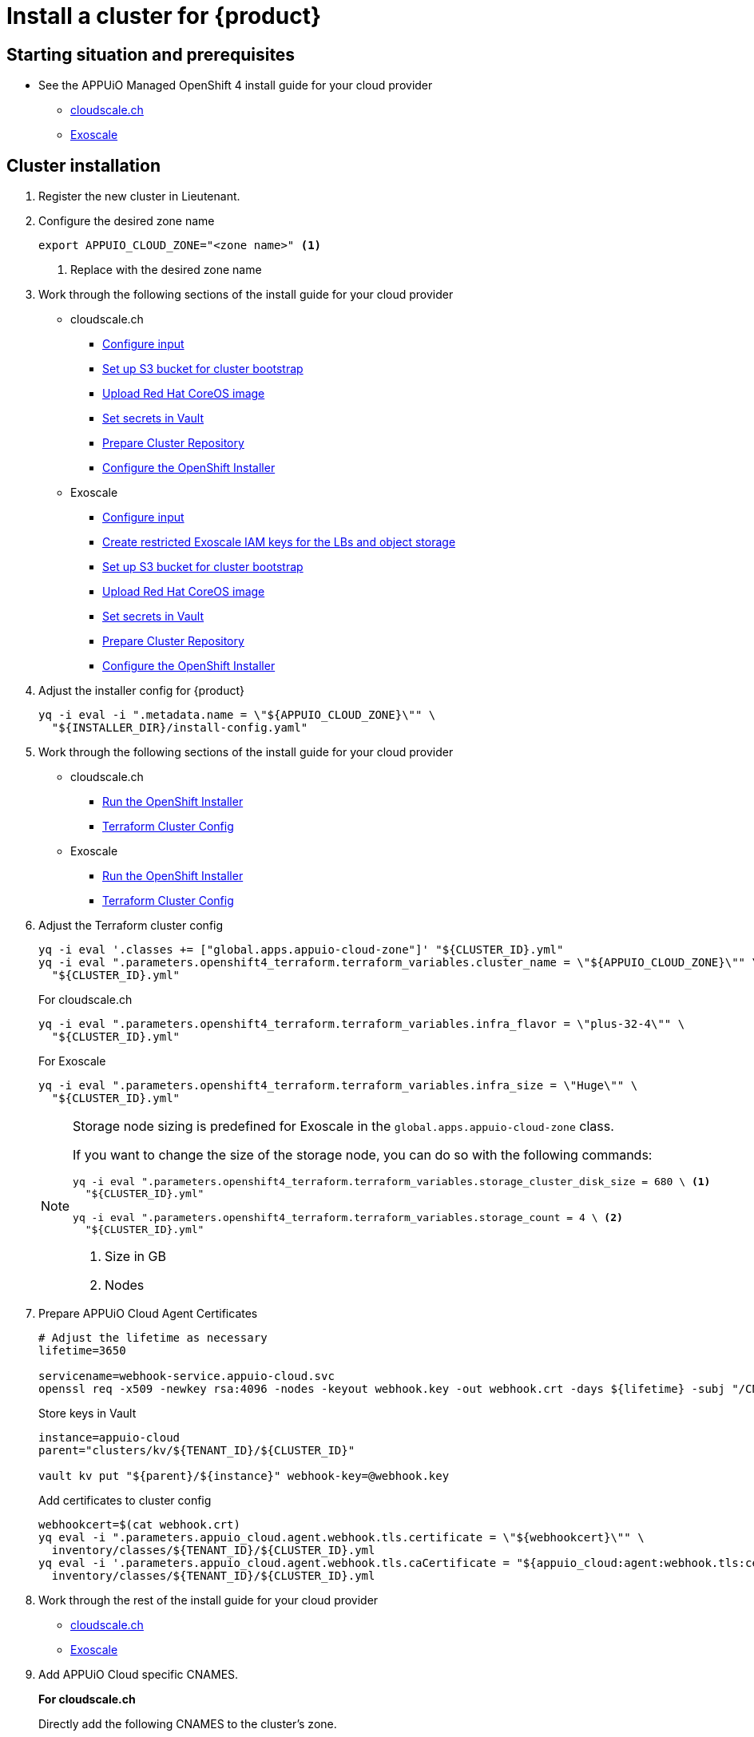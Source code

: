 = Install a cluster for {product}

:managed-ocp4: APPUiO Managed OpenShift 4

== Starting situation and prerequisites

* See the {managed-ocp4} install guide for your cloud provider
** xref:oc4:ROOT:how-tos/cloudscale/install.adoc#_starting_situation[cloudscale.ch]
** xref:oc4:ROOT:how-tos/exoscale/install.adoc#_starting_situation[Exoscale]

== Cluster installation

. Register the new cluster in Lieutenant.

. Configure the desired zone name
+
[source,bash]
----
export APPUIO_CLOUD_ZONE="<zone name>" <1>
----
<1> Replace with the desired zone name

. Work through the following sections of the install guide for your cloud provider
+
* cloudscale.ch
** xref:oc4:ROOT:how-tos/cloudscale/install.adoc#_configure_input[Configure input]
** xref:oc4:ROOT:how-tos/cloudscale/install.adoc#_bootstrap_bucket[Set up S3 bucket for cluster bootstrap]
** xref:oc4:ROOT:how-tos/cloudscale/install.adoc#_upload_coreos_image[Upload Red Hat CoreOS image]
** xref:oc4:ROOT:how-tos/cloudscale/install.adoc#_set_vault_secrets[Set secrets in Vault]
** xref:oc4:ROOT:how-tos/exoscale/install.adoc#_prepare_cluster_repository[Prepare Cluster Repository]
** xref:oc4:ROOT:how-tos/cloudscale/install.adoc#_configure_installer[Configure the OpenShift Installer]
+
* Exoscale
** xref:oc4:ROOT:how-tos/exoscale/install.adoc#_configure_input[Configure input]
** xref:oc4:ROOT:how-tos/exoscale/install.adoc#_create_iam_keys[Create restricted Exoscale IAM keys for the LBs and object storage]
** xref:oc4:ROOT:how-tos/exoscale/install.adoc#_bootstrap_bucket[Set up S3 bucket for cluster bootstrap]
** xref:oc4:ROOT:how-tos/exoscale/install.adoc#_upload_coreos_image[Upload Red Hat CoreOS image]
** xref:oc4:ROOT:how-tos/exoscale/install.adoc#_set_vault_secrets[Set secrets in Vault]
** xref:oc4:ROOT:how-tos/exoscale/install.adoc#_prepare_cluster_repository[Prepare Cluster Repository]
** xref:oc4:ROOT:how-tos/exoscale/install.adoc#_configure_installer[Configure the OpenShift Installer]


. Adjust the installer config for {product}
+
[source,bash]
----
yq -i eval -i ".metadata.name = \"${APPUIO_CLOUD_ZONE}\"" \
  "${INSTALLER_DIR}/install-config.yaml"
----

. Work through the following sections of the install guide for your cloud provider
+
* cloudscale.ch
** xref:oc4:ROOT:how-tos/cloudscale/install.adoc#_run_installer[Run the OpenShift Installer]
** xref:oc4:ROOT:how-tos/cloudscale/install.adoc#_terraform_cluster_config[Terraform Cluster Config]
* Exoscale
** xref:oc4:ROOT:how-tos/exoscale/install.adoc#_run_installer[Run the OpenShift Installer]
** xref:oc4:ROOT:how-tos/exoscale/install.adoc#_terraform_cluster_config[Terraform Cluster Config]

. Adjust the Terraform cluster config
+
[source,bash,subs="attributes+"]
----
yq -i eval '.classes += ["global.apps.appuio-cloud-zone"]' "${CLUSTER_ID}.yml"
yq -i eval ".parameters.openshift4_terraform.terraform_variables.cluster_name = \"${APPUIO_CLOUD_ZONE}\"" \
  "${CLUSTER_ID}.yml"
----
+
.For cloudscale.ch
[source,bash]
----
yq -i eval ".parameters.openshift4_terraform.terraform_variables.infra_flavor = \"plus-32-4\"" \
  "${CLUSTER_ID}.yml"
----
+
.For Exoscale
[source,bash]
----
yq -i eval ".parameters.openshift4_terraform.terraform_variables.infra_size = \"Huge\"" \
  "${CLUSTER_ID}.yml"
----
+
[NOTE]
====
Storage node sizing is predefined for Exoscale in the `global.apps.appuio-cloud-zone` class.

If you want to change the size of the storage node, you can do so with the following commands:

[source,bash]
----
yq -i eval ".parameters.openshift4_terraform.terraform_variables.storage_cluster_disk_size = 680 \ <1>
  "${CLUSTER_ID}.yml"

yq -i eval ".parameters.openshift4_terraform.terraform_variables.storage_count = 4 \ <2>
  "${CLUSTER_ID}.yml"
----
<1> Size in GB
<2> Nodes
====

. Prepare APPUiO Cloud Agent Certificates
+
[source,bash]
----
# Adjust the lifetime as necessary
lifetime=3650

servicename=webhook-service.appuio-cloud.svc
openssl req -x509 -newkey rsa:4096 -nodes -keyout webhook.key -out webhook.crt -days ${lifetime} -subj "/CN=$servicename" -addext "subjectAltName = DNS:$servicename"
----
+
Store keys in Vault
+
[source,bash]
----
instance=appuio-cloud
parent="clusters/kv/${TENANT_ID}/${CLUSTER_ID}"

vault kv put "${parent}/${instance}" webhook-key=@webhook.key
----
+
Add certificates to cluster config
+
[source,bash]
----
webhookcert=$(cat webhook.crt)
yq eval -i ".parameters.appuio_cloud.agent.webhook.tls.certificate = \"${webhookcert}\"" \
  inventory/classes/${TENANT_ID}/${CLUSTER_ID}.yml
yq eval -i '.parameters.appuio_cloud.agent.webhook.tls.caCertificate = "${appuio_cloud:agent:webhook.tls:certificate}"' \
  inventory/classes/${TENANT_ID}/${CLUSTER_ID}.yml
----

. Work through the rest of the install guide for your cloud provider
+
* xref:oc4:ROOT:how-tos/cloudscale/install.adoc#_compile_catalog[cloudscale.ch]
* xref:oc4:ROOT:how-tos/exoscale/install.adoc#_compile_catalog[Exoscale]

. Add APPUiO Cloud specific CNAMES.
+
.*For cloudscale.ch*
Directly add the following CNAMES to the cluster's zone.
+
[source,bash]
----
cname     IN CNAME ingress.${CLUSTER_DOMAIN}.
console   IN CNAME ingress.${CLUSTER_DOMAIN}.
registry  IN CNAME ingress.${CLUSTER_DOMAIN}.
logging   IN CNAME ingress.${CLUSTER_DOMAIN}.
----
+
.*For Exoscale*
We use Exoscale's managed DNS offering.
To add the APPUiO Cloud specific CNAMES run the following commands.
+
[source,bash]
----
exo dns add CNAME ${CLUSTER_DOMAIN} -n cname -a ingress.${CLUSTER_DOMAIN}
exo dns add CNAME ${CLUSTER_DOMAIN} -n console -a ingress.${CLUSTER_DOMAIN}
exo dns add CNAME ${CLUSTER_DOMAIN} -n registry -a ingress.${CLUSTER_DOMAIN}
exo dns add CNAME ${CLUSTER_DOMAIN} -n logging -a ingress.${CLUSTER_DOMAIN}
----
